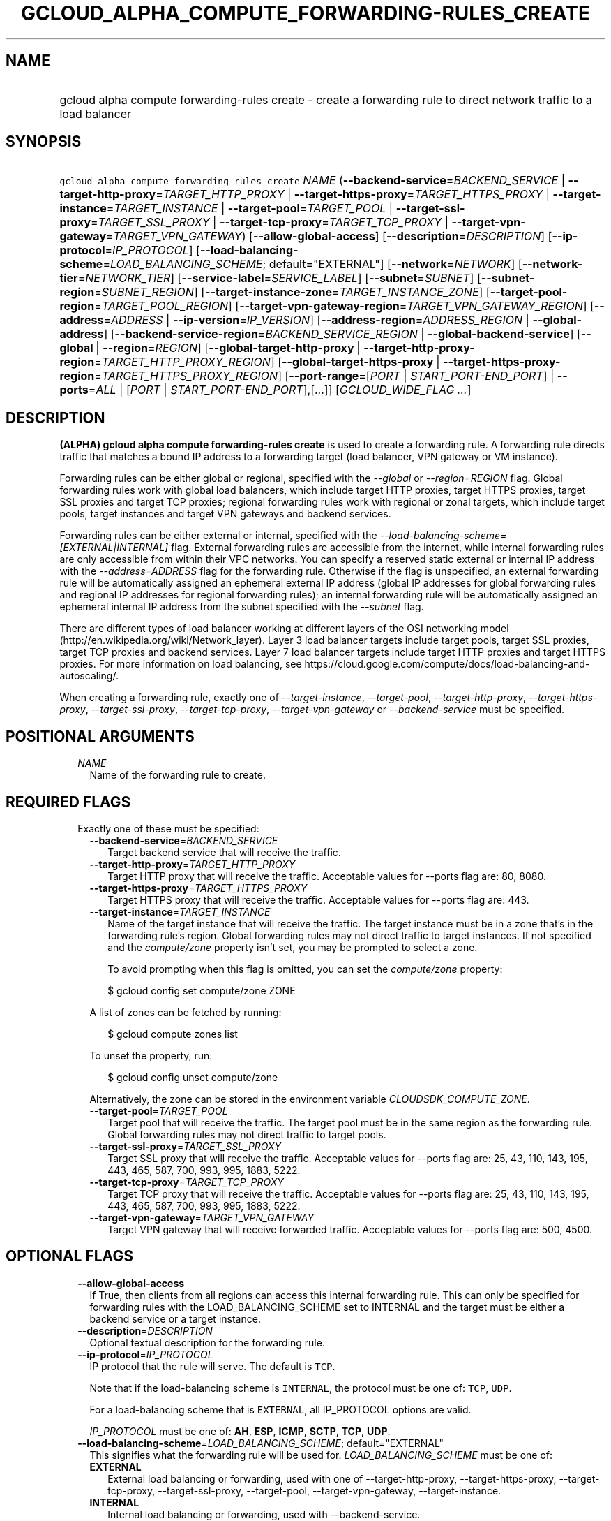 
.TH "GCLOUD_ALPHA_COMPUTE_FORWARDING\-RULES_CREATE" 1



.SH "NAME"
.HP
gcloud alpha compute forwarding\-rules create \- create a forwarding rule to direct network traffic to a load balancer



.SH "SYNOPSIS"
.HP
\f5gcloud alpha compute forwarding\-rules create\fR \fINAME\fR (\fB\-\-backend\-service\fR=\fIBACKEND_SERVICE\fR\ |\ \fB\-\-target\-http\-proxy\fR=\fITARGET_HTTP_PROXY\fR\ |\ \fB\-\-target\-https\-proxy\fR=\fITARGET_HTTPS_PROXY\fR\ |\ \fB\-\-target\-instance\fR=\fITARGET_INSTANCE\fR\ |\ \fB\-\-target\-pool\fR=\fITARGET_POOL\fR\ |\ \fB\-\-target\-ssl\-proxy\fR=\fITARGET_SSL_PROXY\fR\ |\ \fB\-\-target\-tcp\-proxy\fR=\fITARGET_TCP_PROXY\fR\ |\ \fB\-\-target\-vpn\-gateway\fR=\fITARGET_VPN_GATEWAY\fR) [\fB\-\-allow\-global\-access\fR] [\fB\-\-description\fR=\fIDESCRIPTION\fR] [\fB\-\-ip\-protocol\fR=\fIIP_PROTOCOL\fR] [\fB\-\-load\-balancing\-scheme\fR=\fILOAD_BALANCING_SCHEME\fR;\ default="EXTERNAL"] [\fB\-\-network\fR=\fINETWORK\fR] [\fB\-\-network\-tier\fR=\fINETWORK_TIER\fR] [\fB\-\-service\-label\fR=\fISERVICE_LABEL\fR] [\fB\-\-subnet\fR=\fISUBNET\fR] [\fB\-\-subnet\-region\fR=\fISUBNET_REGION\fR] [\fB\-\-target\-instance\-zone\fR=\fITARGET_INSTANCE_ZONE\fR] [\fB\-\-target\-pool\-region\fR=\fITARGET_POOL_REGION\fR] [\fB\-\-target\-vpn\-gateway\-region\fR=\fITARGET_VPN_GATEWAY_REGION\fR] [\fB\-\-address\fR=\fIADDRESS\fR\ |\ \fB\-\-ip\-version\fR=\fIIP_VERSION\fR] [\fB\-\-address\-region\fR=\fIADDRESS_REGION\fR\ |\ \fB\-\-global\-address\fR] [\fB\-\-backend\-service\-region\fR=\fIBACKEND_SERVICE_REGION\fR\ |\ \fB\-\-global\-backend\-service\fR] [\fB\-\-global\fR\ |\ \fB\-\-region\fR=\fIREGION\fR] [\fB\-\-global\-target\-http\-proxy\fR\ |\ \fB\-\-target\-http\-proxy\-region\fR=\fITARGET_HTTP_PROXY_REGION\fR] [\fB\-\-global\-target\-https\-proxy\fR\ |\ \fB\-\-target\-https\-proxy\-region\fR=\fITARGET_HTTPS_PROXY_REGION\fR] [\fB\-\-port\-range\fR=[\fIPORT\fR\ |\ \fISTART_PORT\-END_PORT\fR]\ |\ \fB\-\-ports\fR=\fIALL\fR\ |\ [\fIPORT\fR\ |\ \fISTART_PORT\-END_PORT\fR],[...]] [\fIGCLOUD_WIDE_FLAG\ ...\fR]



.SH "DESCRIPTION"

\fB(ALPHA)\fR \fBgcloud alpha compute forwarding\-rules create\fR is used to
create a forwarding rule. A forwarding rule directs traffic that matches a bound
IP address to a forwarding target (load balancer, VPN gateway or VM instance).

Forwarding rules can be either global or regional, specified with the
\f5\fI\-\-global\fR\fR or \f5\fI\-\-region=REGION\fR\fR flag. Global forwarding
rules work with global load balancers, which include target HTTP proxies, target
HTTPS proxies, target SSL proxies and target TCP proxies; regional forwarding
rules work with regional or zonal targets, which include target pools, target
instances and target VPN gateways and backend services.

Forwarding rules can be either external or internal, specified with the
\f5\fI\-\-load\-balancing\-scheme=[EXTERNAL|INTERNAL]\fR\fR flag. External
forwarding rules are accessible from the internet, while internal forwarding
rules are only accessible from within their VPC networks. You can specify a
reserved static external or internal IP address with the
\f5\fI\-\-address=ADDRESS\fR\fR flag for the forwarding rule. Otherwise if the
flag is unspecified, an external forwarding rule will be automatically assigned
an ephemeral external IP address (global IP addresses for global forwarding
rules and regional IP addresses for regional forwarding rules); an internal
forwarding rule will be automatically assigned an ephemeral internal IP address
from the subnet specified with the \f5\fI\-\-subnet\fR\fR flag.

There are different types of load balancer working at different layers of the
OSI networking model (http://en.wikipedia.org/wiki/Network_layer). Layer 3 load
balancer targets include target pools, target SSL proxies, target TCP proxies
and backend services. Layer 7 load balancer targets include target HTTP proxies
and target HTTPS proxies. For more information on load balancing, see
https://cloud.google.com/compute/docs/load\-balancing\-and\-autoscaling/.


When creating a forwarding rule, exactly one of
\f5\fI\-\-target\-instance\fR\fR, \f5\fI\-\-target\-pool\fR\fR,
\f5\fI\-\-target\-http\-proxy\fR\fR, \f5\fI\-\-target\-https\-proxy\fR\fR,
\f5\fI\-\-target\-ssl\-proxy\fR\fR, \f5\fI\-\-target\-tcp\-proxy\fR\fR,
\f5\fI\-\-target\-vpn\-gateway\fR\fR or \f5\fI\-\-backend\-service\fR\fR must be
specified.



.SH "POSITIONAL ARGUMENTS"

.RS 2m
.TP 2m
\fINAME\fR
Name of the forwarding rule to create.


.RE
.sp

.SH "REQUIRED FLAGS"

.RS 2m
.TP 2m

Exactly one of these must be specified:

.RS 2m
.TP 2m
\fB\-\-backend\-service\fR=\fIBACKEND_SERVICE\fR
Target backend service that will receive the traffic.

.TP 2m
\fB\-\-target\-http\-proxy\fR=\fITARGET_HTTP_PROXY\fR
Target HTTP proxy that will receive the traffic. Acceptable values for \-\-ports
flag are: 80, 8080.

.TP 2m
\fB\-\-target\-https\-proxy\fR=\fITARGET_HTTPS_PROXY\fR
Target HTTPS proxy that will receive the traffic. Acceptable values for
\-\-ports flag are: 443.

.TP 2m
\fB\-\-target\-instance\fR=\fITARGET_INSTANCE\fR
Name of the target instance that will receive the traffic. The target instance
must be in a zone that's in the forwarding rule's region. Global forwarding
rules may not direct traffic to target instances. If not specified and the
\f5\fIcompute/zone\fR\fR property isn't set, you may be prompted to select a
zone.

To avoid prompting when this flag is omitted, you can set the
\f5\fIcompute/zone\fR\fR property:

.RS 2m
$ gcloud config set compute/zone ZONE
.RE

A list of zones can be fetched by running:

.RS 2m
$ gcloud compute zones list
.RE

To unset the property, run:

.RS 2m
$ gcloud config unset compute/zone
.RE

Alternatively, the zone can be stored in the environment variable
\f5\fICLOUDSDK_COMPUTE_ZONE\fR\fR.

.TP 2m
\fB\-\-target\-pool\fR=\fITARGET_POOL\fR
Target pool that will receive the traffic. The target pool must be in the same
region as the forwarding rule. Global forwarding rules may not direct traffic to
target pools.

.TP 2m
\fB\-\-target\-ssl\-proxy\fR=\fITARGET_SSL_PROXY\fR
Target SSL proxy that will receive the traffic. Acceptable values for \-\-ports
flag are: 25, 43, 110, 143, 195, 443, 465, 587, 700, 993, 995, 1883, 5222.

.TP 2m
\fB\-\-target\-tcp\-proxy\fR=\fITARGET_TCP_PROXY\fR
Target TCP proxy that will receive the traffic. Acceptable values for \-\-ports
flag are: 25, 43, 110, 143, 195, 443, 465, 587, 700, 993, 995, 1883, 5222.

.TP 2m
\fB\-\-target\-vpn\-gateway\fR=\fITARGET_VPN_GATEWAY\fR
Target VPN gateway that will receive forwarded traffic. Acceptable values for
\-\-ports flag are: 500, 4500.


.RE
.RE
.sp

.SH "OPTIONAL FLAGS"

.RS 2m
.TP 2m
\fB\-\-allow\-global\-access\fR
If True, then clients from all regions can access this internal forwarding rule.
This can only be specified for forwarding rules with the LOAD_BALANCING_SCHEME
set to INTERNAL and the target must be either a backend service or a target
instance.

.TP 2m
\fB\-\-description\fR=\fIDESCRIPTION\fR
Optional textual description for the forwarding rule.

.TP 2m
\fB\-\-ip\-protocol\fR=\fIIP_PROTOCOL\fR
IP protocol that the rule will serve. The default is \f5TCP\fR.

Note that if the load\-balancing scheme is \f5INTERNAL\fR, the protocol must be
one of: \f5TCP\fR, \f5UDP\fR.

For a load\-balancing scheme that is \f5EXTERNAL\fR, all IP_PROTOCOL options are
valid.

\fIIP_PROTOCOL\fR must be one of: \fBAH\fR, \fBESP\fR, \fBICMP\fR, \fBSCTP\fR,
\fBTCP\fR, \fBUDP\fR.

.TP 2m
\fB\-\-load\-balancing\-scheme\fR=\fILOAD_BALANCING_SCHEME\fR; default="EXTERNAL"
This signifies what the forwarding rule will be used for.
\fILOAD_BALANCING_SCHEME\fR must be one of:

.RS 2m
.TP 2m
\fBEXTERNAL\fR
External load balancing or forwarding, used with one of \-\-target\-http\-proxy,
\-\-target\-https\-proxy, \-\-target\-tcp\-proxy, \-\-target\-ssl\-proxy,
\-\-target\-pool, \-\-target\-vpn\-gateway, \-\-target\-instance.
.TP 2m
\fBINTERNAL\fR
Internal load balancing or forwarding, used with \-\-backend\-service.
.TP 2m
\fBINTERNAL_MANAGED\fR
Internal HTTP(S) Load Balancing, used with \-\-target\-http\-proxy,
\-\-target\-https\-proxy.
.TP 2m
\fBINTERNAL_SELF_MANAGED\fR
Traffic director load balancing or forwarding, used with
\-\-target\-http\-proxy, \-\-target\-https\-proxy.
.RE
.sp


.TP 2m
\fB\-\-network\fR=\fINETWORK\fR
(Only for \-\-load\-balancing\-scheme=INTERNAL,
\-\-load\-balancing\-scheme=INTERNAL_MANAGED, or
\-\-load\-balancing\-scheme=INTERNAL_SELF_MANAGED) Network that this forwarding
rule applies to. If this field is not specified, the default network will be
used. In the absence of the default network, this field must be specified.

.TP 2m
\fB\-\-network\-tier\fR=\fINETWORK_TIER\fR
Network tier to assign to the forwarding rules. \f5\fINETWORK_TIER\fR\fR must be
one of: \f5PREMIUM\fR, \f5STANDARD\fR. The default value is \f5PREMIUM\fR.

.TP 2m
\fB\-\-service\-label\fR=\fISERVICE_LABEL\fR
(Only for Internal Load Balancing):
https://cloud.google.com/compute/docs/load\-balancing/internal/ The DNS label to
use as the prefix of the fully qualified domain name for this forwarding rule.
The full name will be internally generated and output as dnsName. If this field
is not specified, no DNS record will be generated and no DNS name will be
output.

.TP 2m
\fB\-\-subnet\fR=\fISUBNET\fR
(Only for \-\-load\-balancing\-scheme=INTERNAL) Subnetwork that this forwarding
rule applies to. If the network configured for this forwarding rule is in auto
subnet mode, this flag is optional and the subnet in the same region of the
forwarding rule will be used. However, if the network is in custom subnet mode,
a subnetwork must be specified.

.TP 2m
\fB\-\-subnet\-region\fR=\fISUBNET_REGION\fR
Region of the subnetwork to operate on. If not specified, it will be set to the
region of the forwarding rule. Overrides the default \fBcompute/region\fR
property value for this command invocation.

.TP 2m
\fB\-\-target\-instance\-zone\fR=\fITARGET_INSTANCE_ZONE\fR
Zone of the target instance to operate on. Overrides the default
\fBcompute/zone\fR property value for this command invocation.

.TP 2m
\fB\-\-target\-pool\-region\fR=\fITARGET_POOL_REGION\fR
Region of the target pool to operate on. If not specified, it will be set to the
region of the forwarding rule. Overrides the default \fBcompute/region\fR
property value for this command invocation.

.TP 2m
\fB\-\-target\-vpn\-gateway\-region\fR=\fITARGET_VPN_GATEWAY_REGION\fR
Region of the VPN gateway to operate on. If not specified, it will be set to the
region of the forwarding rule. Overrides the default \fBcompute/region\fR
property value for this command invocation.

.TP 2m

At most one of these may be specified:

.RS 2m
.TP 2m
\fB\-\-address\fR=\fIADDRESS\fR
IP address that the forwarding rule will serve. All traffic sent to this IP
address is directed to the target pointed to by the forwarding rule. Assigned IP
addresses can be reserved or unreserved.

IP addresses are restricted based on the forwarding rule's load balancing scheme
(EXTERNAL, INTERNAL, INTERNAL_MANAGED or INTERNAL_SELF_MANAGED) and scope
(global or regional).

When the \-\-load\-balancing\-scheme is EXTERNAL, if the address is reserved, it
must either (1) reside in the global scope if the forwarding rule is being
configured to point to a global target (target HTTP proxy, target HTTPS proxy,
target SSL proxy and target TCP proxy) or (2) reside in the same region as the
forwarding rule if the forwarding rule is being configured to point to a
regional target (target pool) or zonal target (target instance). If this flag is
omitted, an ephemeral external IP address is automatically assigned.

When the \-\-load\-balancing\-scheme is INTERNAL or INTERNAL_MANAGED, this can
only be an RFC 1918 IP address belonging to the network/subnet configured for
the forwarding rule. If this flag is omitted, an ephemeral internal IP address
will be automatically allocated from the IP range of the subnet or network
configured for this forwarding rule.

When the \-\-load\-balancing\-scheme is INTERNAL_SELF_MANAGED, this must be a
URL reference to an existing Address resource.

Note: An IP address must be specified if the traffic is being forwarded to a
VPN.

This flag can be specified either by a literal IP address or a reference to an
existing Address resource. The following examples are all valid:
.RS 2m
.IP "\(bu" 2m
100.1.2.3
.IP "\(bu" 2m

https://www.googleapis.com/compute/v1/projects/project\-1/regions/us\-central1/addresses/address\-1
.IP "\(bu" 2m
projects/project\-1/regions/us\-central1/addresses/address\-1
.IP "\(bu" 2m
regions/us\-central1/addresses/address\-1
.IP "\(bu" 2m
global/addresses/address\-1
.IP "\(bu" 2m
address\-1
.RE
.RE
.RE
.sp

.RS 2m
.TP 2m
\fB\-\-ip\-version\fR=\fIIP_VERSION\fR
Version of the IP address to be allocated if no \-\-address is given. The
default is IPv4. \fIIP_VERSION\fR must be one of: \fBIPV4\fR, \fBIPV6\fR.

.TP 2m

At most one of these may be specified:

.RS 2m
.TP 2m
\fB\-\-address\-region\fR=\fIADDRESS_REGION\fR
Region of the address to operate on. If not specified, you may be prompted to
select a region.

To avoid prompting when this flag is omitted, you can set the
\f5\fIcompute/region\fR\fR property:

.RS 2m
$ gcloud config set compute/region REGION
.RE

A list of regions can be fetched by running:

.RS 2m
$ gcloud compute regions list
.RE

To unset the property, run:

.RS 2m
$ gcloud config unset compute/region
.RE

Alternatively, the region can be stored in the environment variable
\f5\fICLOUDSDK_COMPUTE_REGION\fR\fR.

.TP 2m
\fB\-\-global\-address\fR
If set, the address is global.

.RE
.sp
.TP 2m

At most one of these may be specified:

.RS 2m
.TP 2m
\fB\-\-backend\-service\-region\fR=\fIBACKEND_SERVICE_REGION\fR
Region of the backend service to operate on. If not specified, it will be set to
the region of the forwarding rule. Overrides the default \fBcompute/region\fR
property value for this command invocation.

.TP 2m
\fB\-\-global\-backend\-service\fR
If set, the backend service is global.

.RE
.sp
.TP 2m

At most one of these may be specified:

.RS 2m
.TP 2m
\fB\-\-global\fR
If set, the forwarding rule is global.

.TP 2m
\fB\-\-region\fR=\fIREGION\fR
Region of the forwarding rule to create. If not specified, you may be prompted
to select a region.

To avoid prompting when this flag is omitted, you can set the
\f5\fIcompute/region\fR\fR property:

.RS 2m
$ gcloud config set compute/region REGION
.RE

A list of regions can be fetched by running:

.RS 2m
$ gcloud compute regions list
.RE

To unset the property, run:

.RS 2m
$ gcloud config unset compute/region
.RE

Alternatively, the region can be stored in the environment variable
\f5\fICLOUDSDK_COMPUTE_REGION\fR\fR.

.RE
.sp
.TP 2m

At most one of these may be specified:

.RS 2m
.TP 2m
\fB\-\-global\-target\-http\-proxy\fR
If set, the http proxy is global.

.TP 2m
\fB\-\-target\-http\-proxy\-region\fR=\fITARGET_HTTP_PROXY_REGION\fR
Region of the http proxy to operate on. If not specified, you may be prompted to
select a region.

To avoid prompting when this flag is omitted, you can set the
\f5\fIcompute/region\fR\fR property:

.RS 2m
$ gcloud config set compute/region REGION
.RE

A list of regions can be fetched by running:

.RS 2m
$ gcloud compute regions list
.RE

To unset the property, run:

.RS 2m
$ gcloud config unset compute/region
.RE

Alternatively, the region can be stored in the environment variable
\f5\fICLOUDSDK_COMPUTE_REGION\fR\fR.

.RE
.sp
.TP 2m

At most one of these may be specified:

.RS 2m
.TP 2m
\fB\-\-global\-target\-https\-proxy\fR
If set, the https proxy is global.

.TP 2m
\fB\-\-target\-https\-proxy\-region\fR=\fITARGET_HTTPS_PROXY_REGION\fR
Region of the https proxy to operate on. If not specified, you may be prompted
to select a region.

To avoid prompting when this flag is omitted, you can set the
\f5\fIcompute/region\fR\fR property:

.RS 2m
$ gcloud config set compute/region REGION
.RE

A list of regions can be fetched by running:

.RS 2m
$ gcloud compute regions list
.RE

To unset the property, run:

.RS 2m
$ gcloud config unset compute/region
.RE

Alternatively, the region can be stored in the environment variable
\f5\fICLOUDSDK_COMPUTE_REGION\fR\fR.

.RE
.sp
.TP 2m

At most one of these may be specified:

.RS 2m
.TP 2m
\fB\-\-port\-range\fR=[\fIPORT\fR | \fISTART_PORT\-END_PORT\fR]
DEPRECATED, use \-\-ports. If specified, only packets addressed to ports in the
specified range will be forwarded. If not specified for regional forwarding
rules, all ports are matched. This flag is required for global forwarding rules.

Either an individual port (\f5\-\-port\-range 80\fR) or a range of ports
(\f5\-\-port\-range 3000\-3100\fR) may be specified.

.TP 2m
\fB\-\-ports\fR=\fIALL\fR | [\fIPORT\fR | \fISTART_PORT\-END_PORT\fR],[...]
List of comma separated ports and/or port ranges or the value \f5all\fR. If a
list is provided, only packets addressed to ports in the list will be forwarded.
If unspecified or \f5all\fR for regional forwarding rules, all ports are
matched. This flag is required for global forwarding rules and accepts a single
set of contiguous ports (i.e. \f5\-\-ports=80,82\fR is not valid because 80 and
82 are not contiguous).

A list can consist of individual ports and ranges. For example, \f5\-\-ports
8000\-8004\fR or \f5\-\-ports 80\fR.

Some forwarding targets have restriction on acceptable ports, e.g., if
\-\-target\-http\-proxy is specified, the acceptable values for \-\-ports are:
80, 8080. For internal load balancing, the allowed ports can be \f5all\fR or a
set of at most 5 ports.


.RE
.RE
.sp

.SH "GCLOUD WIDE FLAGS"

These flags are available to all commands: \-\-account, \-\-configuration,
\-\-flags\-file, \-\-flatten, \-\-format, \-\-help, \-\-log\-http, \-\-project,
\-\-quiet, \-\-trace\-token, \-\-user\-output\-enabled, \-\-verbosity. Run \fB$
gcloud help\fR for details.



.SH "EXAMPLES"

To create a global forwarding rule that will forward all traffic on port 8080
for IP address ADDRESS to a target http proxy PROXY, run:

.RS 2m
$ gcloud alpha compute forwarding\-rules create RULE_NAME \-\-global \e
    \-\-target\-http\-proxy PROXY \-\-ports 8080 \-\-address ADDRESS
.RE

To create a regional forwarding rule for the subnet SUBNET_NAME on the default
network that will forward all traffic on ports 80\-82 to a backend service
SERVICE_NAME, run:

.RS 2m
$ gcloud alpha compute forwarding\-rules create RULE_NAME \e
    \-\-load\-balancing\-scheme INTERNAL \e
    \-\-backend\-service SERVICE_NAME \-\-subnet SUBNET_NAME \e
    \-\-network default \-\-region REGION \-\-ports 80\-82
.RE



.SH "NOTES"

This command is currently in ALPHA and may change without notice. If this
command fails with API permission errors despite specifying the right project,
you will have to apply for early access and have your projects registered on the
API whitelist to use it. To do so, contact Support at
https://cloud.google.com/support/. These variants are also available:

.RS 2m
$ gcloud compute forwarding\-rules create
$ gcloud beta compute forwarding\-rules create
.RE

